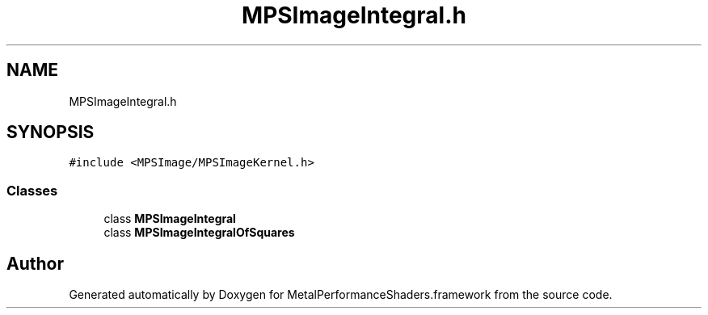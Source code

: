 .TH "MPSImageIntegral.h" 3 "Sun Jul 2 2017" "Version MetalPerformanceShaders-84.1" "MetalPerformanceShaders.framework" \" -*- nroff -*-
.ad l
.nh
.SH NAME
MPSImageIntegral.h
.SH SYNOPSIS
.br
.PP
\fC#include <MPSImage/MPSImageKernel\&.h>\fP
.br

.SS "Classes"

.in +1c
.ti -1c
.RI "class \fBMPSImageIntegral\fP"
.br
.ti -1c
.RI "class \fBMPSImageIntegralOfSquares\fP"
.br
.in -1c
.SH "Author"
.PP 
Generated automatically by Doxygen for MetalPerformanceShaders\&.framework from the source code\&.
